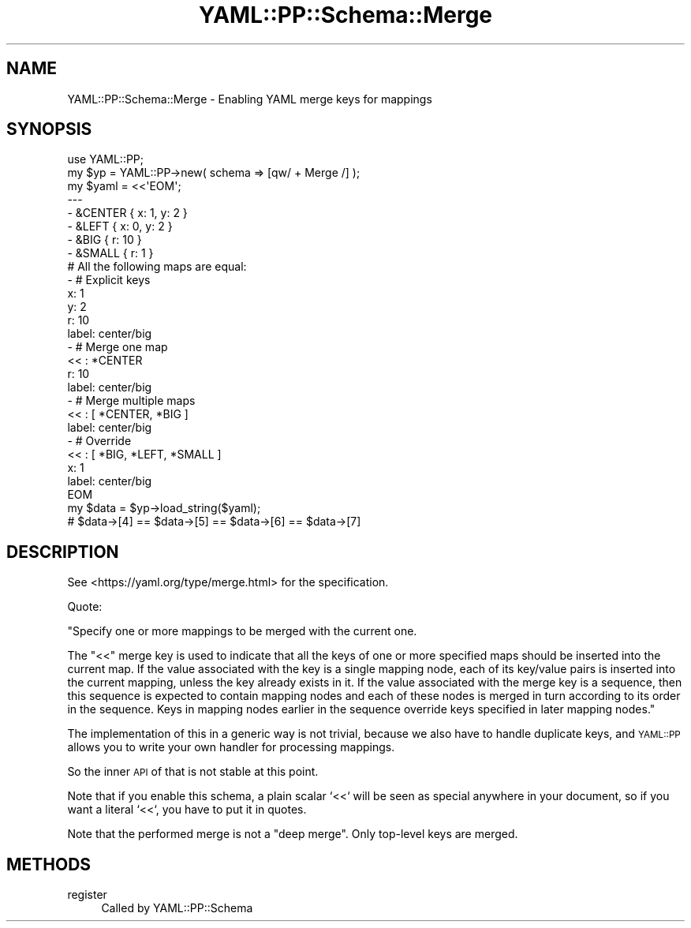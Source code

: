 .\" Automatically generated by Pod::Man 4.09 (Pod::Simple 3.35)
.\"
.\" Standard preamble:
.\" ========================================================================
.de Sp \" Vertical space (when we can't use .PP)
.if t .sp .5v
.if n .sp
..
.de Vb \" Begin verbatim text
.ft CW
.nf
.ne \\$1
..
.de Ve \" End verbatim text
.ft R
.fi
..
.\" Set up some character translations and predefined strings.  \*(-- will
.\" give an unbreakable dash, \*(PI will give pi, \*(L" will give a left
.\" double quote, and \*(R" will give a right double quote.  \*(C+ will
.\" give a nicer C++.  Capital omega is used to do unbreakable dashes and
.\" therefore won't be available.  \*(C` and \*(C' expand to `' in nroff,
.\" nothing in troff, for use with C<>.
.tr \(*W-
.ds C+ C\v'-.1v'\h'-1p'\s-2+\h'-1p'+\s0\v'.1v'\h'-1p'
.ie n \{\
.    ds -- \(*W-
.    ds PI pi
.    if (\n(.H=4u)&(1m=24u) .ds -- \(*W\h'-12u'\(*W\h'-12u'-\" diablo 10 pitch
.    if (\n(.H=4u)&(1m=20u) .ds -- \(*W\h'-12u'\(*W\h'-8u'-\"  diablo 12 pitch
.    ds L" ""
.    ds R" ""
.    ds C` ""
.    ds C' ""
'br\}
.el\{\
.    ds -- \|\(em\|
.    ds PI \(*p
.    ds L" ``
.    ds R" ''
.    ds C`
.    ds C'
'br\}
.\"
.\" Escape single quotes in literal strings from groff's Unicode transform.
.ie \n(.g .ds Aq \(aq
.el       .ds Aq '
.\"
.\" If the F register is >0, we'll generate index entries on stderr for
.\" titles (.TH), headers (.SH), subsections (.SS), items (.Ip), and index
.\" entries marked with X<> in POD.  Of course, you'll have to process the
.\" output yourself in some meaningful fashion.
.\"
.\" Avoid warning from groff about undefined register 'F'.
.de IX
..
.if !\nF .nr F 0
.if \nF>0 \{\
.    de IX
.    tm Index:\\$1\t\\n%\t"\\$2"
..
.    if !\nF==2 \{\
.        nr % 0
.        nr F 2
.    \}
.\}
.\" ========================================================================
.\"
.IX Title "YAML::PP::Schema::Merge 3"
.TH YAML::PP::Schema::Merge 3 "2022-06-30" "perl v5.26.0" "User Contributed Perl Documentation"
.\" For nroff, turn off justification.  Always turn off hyphenation; it makes
.\" way too many mistakes in technical documents.
.if n .ad l
.nh
.SH "NAME"
YAML::PP::Schema::Merge \- Enabling YAML merge keys for mappings
.SH "SYNOPSIS"
.IX Header "SYNOPSIS"
.Vb 2
\&    use YAML::PP;
\&    my $yp = YAML::PP\->new( schema => [qw/ + Merge /] );
\&
\&    my $yaml = <<\*(AqEOM\*(Aq;
\&    \-\-\-
\&    \- &CENTER { x: 1, y: 2 }
\&    \- &LEFT { x: 0, y: 2 }
\&    \- &BIG { r: 10 }
\&    \- &SMALL { r: 1 }
\&
\&    # All the following maps are equal:
\&
\&    \- # Explicit keys
\&      x: 1
\&      y: 2
\&      r: 10
\&      label: center/big
\&
\&    \- # Merge one map
\&      << : *CENTER
\&      r: 10
\&      label: center/big
\&
\&    \- # Merge multiple maps
\&      << : [ *CENTER, *BIG ]
\&      label: center/big
\&
\&    \- # Override
\&      << : [ *BIG, *LEFT, *SMALL ]
\&      x: 1
\&      label: center/big
\&    EOM
\&    my $data = $yp\->load_string($yaml);
\&    # $data\->[4] == $data\->[5] == $data\->[6] == $data\->[7]
.Ve
.SH "DESCRIPTION"
.IX Header "DESCRIPTION"
See <https://yaml.org/type/merge.html> for the specification.
.PP
Quote:
.PP
"Specify one or more mappings to be merged with the current one.
.PP
The \f(CW\*(C`<<\*(C'\fR merge key is used to indicate that all the keys of one or more
specified maps should be inserted into the current map. If the value associated
with the key is a single mapping node, each of its key/value pairs is inserted
into the current mapping, unless the key already exists in it. If the value
associated with the merge key is a sequence, then this sequence is expected to
contain mapping nodes and each of these nodes is merged in turn according to its
order in the sequence. Keys in mapping nodes earlier in the sequence override
keys specified in later mapping nodes."
.PP
The implementation of this in a generic way is not trivial, because we also
have to handle duplicate keys, and \s-1YAML::PP\s0 allows you to write your own
handler for processing mappings.
.PP
So the inner \s-1API\s0 of that is not stable at this point.
.PP
Note that if you enable this schema, a plain scalar `<<` will be seen as
special anywhere in your document, so if you want a literal `<<`, you have
to put it in quotes.
.PP
Note that the performed merge is not a \*(L"deep merge\*(R". Only top-level keys are
merged.
.SH "METHODS"
.IX Header "METHODS"
.IP "register" 4
.IX Item "register"
Called by YAML::PP::Schema
